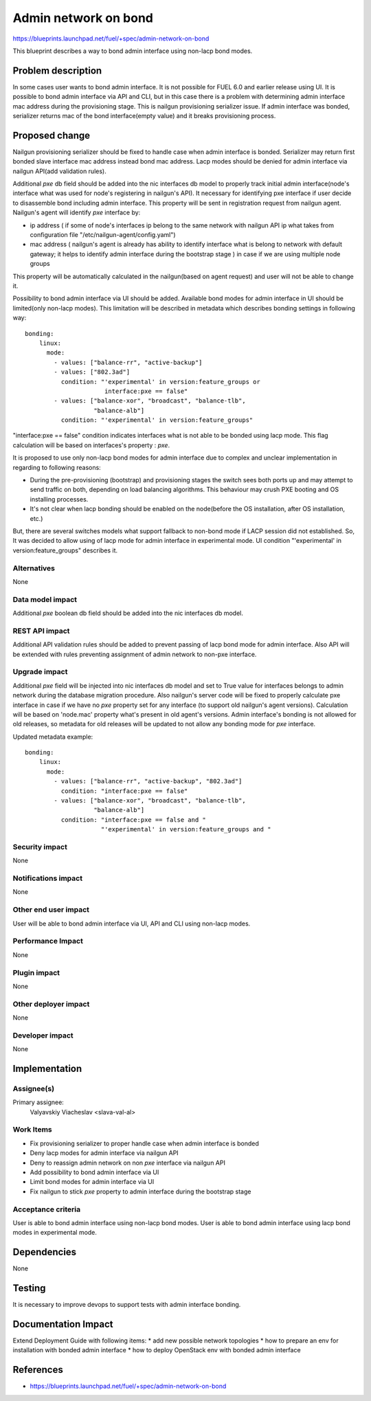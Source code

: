 ..
 This work is licensed under a Creative Commons Attribution 3.0 Unported
 License.

 http://creativecommons.org/licenses/by/3.0/legalcode

=====================
Admin network on bond
=====================

https://blueprints.launchpad.net/fuel/+spec/admin-network-on-bond

This blueprint describes a way to bond admin interface using non-lacp
bond modes.

Problem description
===================

In some cases user wants to bond admin interface. It is not possible
for FUEL 6.0 and earlier release using UI. It is possible to bond admin
interface via API and CLI, but in this case there is a problem with
determining admin interface mac address during the provisioning stage.
This is nailgun provisioning serializer issue. If admin interface was
bonded, serializer returns mac of the bond interface(empty value) and
it breaks provisioning process.

Proposed change
===============

Nailgun provisioning serializer should be fixed to handle case when
admin interface is bonded. Serializer may return first bonded slave
interface mac address instead bond mac address. Lacp modes should
be denied for admin interface via nailgun API(add validation rules).

Additional `pxe` db field should be added into the nic interfaces db model
to properly track initial admin interface(node's interface what was used for
node's registering in nailgun's API). It necessary for identifying pxe
interface if user decide to disassemble bond including admin interface.
This property will be sent in registration request from nailgun agent.
Nailgun's agent will identify `pxe` interface by:

* ip address ( if some of node's interfaces ip belong to the same network
  with nailgun API ip what takes from configuration file
  "/etc/nailgun-agent/config.yaml")
* mac address ( nailgun's agent is already has ability to identify interface
  what is belong to network with default gateway; it helps to identify admin
  interface during the bootstrap stage ) in case if we are using
  multiple node groups

This property will be automatically calculated in the nailgun(based on agent
request) and user will not be able to change it.

Possibility to bond admin interface via UI should be added. Available
bond modes for admin interface in UI should be limited(only non-lacp modes).
This limitation will be described in metadata which describes bonding
settings in following way::

      bonding:
          linux:
            mode:
              - values: ["balance-rr", "active-backup"]
              - values: ["802.3ad"]
                condition: "'experimental' in version:feature_groups or
                            interface:pxe == false"
              - values: ["balance-xor", "broadcast", "balance-tlb",
                         "balance-alb"]
                condition: "'experimental' in version:feature_groups"

"interface:pxe == false" condition indicates interfaces what is not
able to be bonded using lacp mode. This flag calculation will be based on
interfaces's property : `pxe`.

It is proposed to use only non-lacp bond modes for admin interface
due to complex and unclear implementation in regarding to following reasons:

* During the pre-provisioning (bootstrap) and provisioning stages the switch
  sees both ports up and may attempt to send traffic on both, depending on
  load balancing algorithms. This behaviour may crush PXE booting and OS
  installing processes.
* It's not clear when lacp bonding should be enabled on the node(before the
  OS installation, after OS installation, etc.)

But, there are several switches models what support fallback to non-bond mode
if LACP session did not established. So, It was decided to allow using of lacp
mode for admin interface in experimental mode. UI condition "'experimental' in
version:feature_groups" describes it.


Alternatives
------------

None

Data model impact
-----------------

Additional `pxe` boolean db field should be added into the nic interfaces db
model.

REST API impact
---------------

Additional API validation rules should be added to prevent passing of lacp
bond mode for admin interface. Also API will be extended with rules preventing
assignment of admin network to non-pxe interface.

Upgrade impact
--------------

Additional `pxe` field will be injected into nic interfaces db model and set
to True value for interfaces belongs to admin network during the database
migration procedure.
Also nailgun's server code will be fixed to properly calculate pxe interface
in case if we have no `pxe` property set for any interface (to support old
nailgun's agent versions). Calculation will be based on 'node.mac' property
what's present in old agent's versions.
Admin interface's bonding is not allowed for old releases, so metadata for
old releases will be updated to not allow any bonding mode for `pxe`
interface.

Updated metadata example::

      bonding:
          linux:
            mode:
              - values: ["balance-rr", "active-backup", "802.3ad"]
                condition: "interface:pxe == false"
              - values: ["balance-xor", "broadcast", "balance-tlb",
                         "balance-alb"]
                condition: "interface:pxe == false and "
                           "'experimental' in version:feature_groups and "

Security impact
---------------

None

Notifications impact
--------------------

None

Other end user impact
---------------------

User will be able to bond admin interface via UI, API and CLI
using non-lacp modes.

Performance Impact
------------------

None

Plugin impact
-------------

None

Other deployer impact
---------------------

None

Developer impact
----------------

None

Implementation
==============

Assignee(s)
-----------

Primary assignee:
  Valyavskiy Viacheslav <slava-val-al>

Work Items
----------

* Fix provisioning serializer to proper handle case when admin interface is
  bonded
* Deny lacp modes for admin interface via nailgun API
* Deny to reassign admin network on non `pxe` interface via nailgun API 
* Add possibility to bond admin interface via UI
* Limit bond modes for admin interface via UI
* Fix nailgun to stick `pxe` property to admin interface during the bootstrap
  stage

Acceptance criteria
-------------------

User is able to bond admin interface using non-lacp bond modes.
User is able to bond admin interface using lacp bond modes in experimental
mode.

Dependencies
============

None

Testing
=======

It is necessary to improve devops to support tests
with admin interface bonding.


Documentation Impact
====================

Extend Deployment Guide with following items:
* add new possible network topologies
* how to prepare an env for installation with bonded admin interface
* how to deploy OpenStack env with bonded admin interface


References
==========

- https://blueprints.launchpad.net/fuel/+spec/admin-network-on-bond
